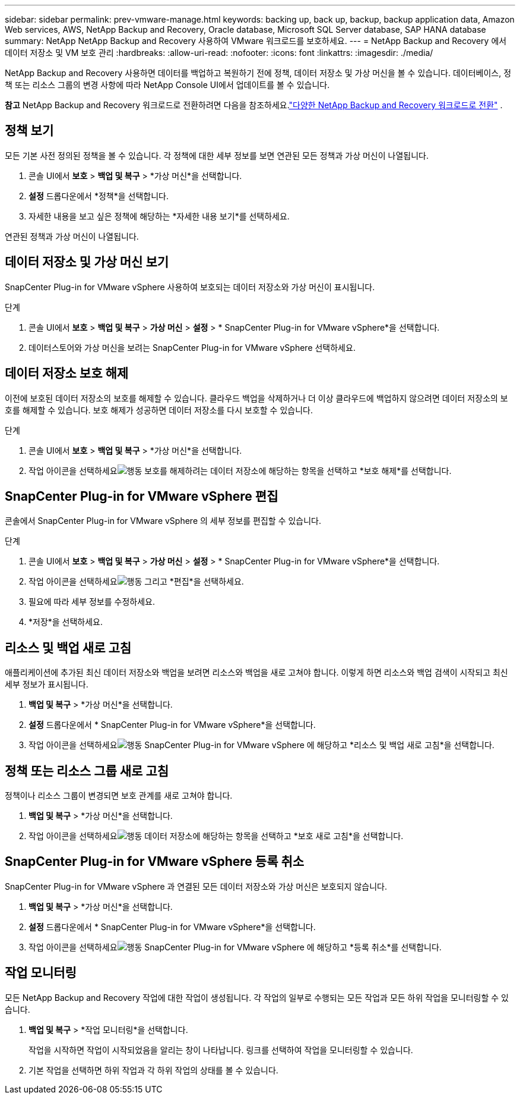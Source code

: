 ---
sidebar: sidebar 
permalink: prev-vmware-manage.html 
keywords: backing up, back up, backup, backup application data, Amazon Web services, AWS, NetApp Backup and Recovery, Oracle database, Microsoft SQL Server database, SAP HANA database 
summary: NetApp NetApp Backup and Recovery 사용하여 VMware 워크로드를 보호하세요. 
---
= NetApp Backup and Recovery 에서 데이터 저장소 및 VM 보호 관리
:hardbreaks:
:allow-uri-read: 
:nofooter: 
:icons: font
:linkattrs: 
:imagesdir: ./media/


[role="lead"]
NetApp Backup and Recovery 사용하면 데이터를 백업하고 복원하기 전에 정책, 데이터 저장소 및 가상 머신을 볼 수 있습니다.  데이터베이스, 정책 또는 리소스 그룹의 변경 사항에 따라 NetApp Console UI에서 업데이트를 볼 수 있습니다.

[]
====
*참고* NetApp Backup and Recovery 워크로드로 전환하려면 다음을 참조하세요.link:br-start-switch-ui.html["다양한 NetApp Backup and Recovery 워크로드로 전환"] .

====


== 정책 보기

모든 기본 사전 정의된 정책을 볼 수 있습니다.  각 정책에 대한 세부 정보를 보면 연관된 모든 정책과 가상 머신이 나열됩니다.

. 콘솔 UI에서 *보호* > *백업 및 복구* > *가상 머신*을 선택합니다.
. *설정* 드롭다운에서 *정책*을 선택합니다.
. 자세한 내용을 보고 싶은 정책에 해당하는 *자세한 내용 보기*를 선택하세요.


연관된 정책과 가상 머신이 나열됩니다.



== 데이터 저장소 및 가상 머신 보기

SnapCenter Plug-in for VMware vSphere 사용하여 보호되는 데이터 저장소와 가상 머신이 표시됩니다.

.단계
. 콘솔 UI에서 *보호* > *백업 및 복구* > *가상 머신* > *설정* > * SnapCenter Plug-in for VMware vSphere*을 선택합니다.
. 데이터스토어와 가상 머신을 보려는 SnapCenter Plug-in for VMware vSphere 선택하세요.




== 데이터 저장소 보호 해제

이전에 보호된 데이터 저장소의 보호를 해제할 수 있습니다.  클라우드 백업을 삭제하거나 더 이상 클라우드에 백업하지 않으려면 데이터 저장소의 보호를 해제할 수 있습니다.  보호 해제가 성공하면 데이터 저장소를 다시 보호할 수 있습니다.

.단계
. 콘솔 UI에서 *보호* > *백업 및 복구* > *가상 머신*을 선택합니다.
. 작업 아이콘을 선택하세요image:icon-action.png["행동"] 보호를 해제하려는 데이터 저장소에 해당하는 항목을 선택하고 *보호 해제*를 선택합니다.




== SnapCenter Plug-in for VMware vSphere 편집

콘솔에서 SnapCenter Plug-in for VMware vSphere 의 세부 정보를 편집할 수 있습니다.

.단계
. 콘솔 UI에서 *보호* > *백업 및 복구* > *가상 머신* > *설정* > * SnapCenter Plug-in for VMware vSphere*을 선택합니다.
. 작업 아이콘을 선택하세요image:icon-action.png["행동"] 그리고 *편집*을 선택하세요.
. 필요에 따라 세부 정보를 수정하세요.
. *저장*을 선택하세요.




== 리소스 및 백업 새로 고침

애플리케이션에 추가된 최신 데이터 저장소와 백업을 보려면 리소스와 백업을 새로 고쳐야 합니다.  이렇게 하면 리소스와 백업 검색이 시작되고 최신 세부 정보가 표시됩니다.

. *백업 및 복구* > *가상 머신*을 선택합니다.
. *설정* 드롭다운에서 * SnapCenter Plug-in for VMware vSphere*을 선택합니다.
. 작업 아이콘을 선택하세요image:icon-action.png["행동"] SnapCenter Plug-in for VMware vSphere 에 해당하고 *리소스 및 백업 새로 고침*을 선택합니다.




== 정책 또는 리소스 그룹 새로 고침

정책이나 리소스 그룹이 변경되면 보호 관계를 새로 고쳐야 합니다.

. *백업 및 복구* > *가상 머신*을 선택합니다.
. 작업 아이콘을 선택하세요image:icon-action.png["행동"] 데이터 저장소에 해당하는 항목을 선택하고 *보호 새로 고침*을 선택합니다.




== SnapCenter Plug-in for VMware vSphere 등록 취소

SnapCenter Plug-in for VMware vSphere 과 연결된 모든 데이터 저장소와 가상 머신은 보호되지 않습니다.

. *백업 및 복구* > *가상 머신*을 선택합니다.
. *설정* 드롭다운에서 * SnapCenter Plug-in for VMware vSphere*을 선택합니다.
. 작업 아이콘을 선택하세요image:icon-action.png["행동"] SnapCenter Plug-in for VMware vSphere 에 해당하고 *등록 취소*를 선택합니다.




== 작업 모니터링

모든 NetApp Backup and Recovery 작업에 대한 작업이 생성됩니다.  각 작업의 일부로 수행되는 모든 작업과 모든 하위 작업을 모니터링할 수 있습니다.

. *백업 및 복구* > *작업 모니터링*을 선택합니다.
+
작업을 시작하면 작업이 시작되었음을 알리는 창이 나타납니다.  링크를 선택하여 작업을 모니터링할 수 있습니다.

. 기본 작업을 선택하면 하위 작업과 각 하위 작업의 상태를 볼 수 있습니다.

